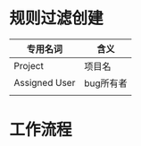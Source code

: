 * 规则过滤创建
  | 专用名词      | 含义      |
  |---------------+-----------|
  | Project       | 项目名    |
  | Assigned User | bug所有者 |
  |               |           |
* 工作流程
